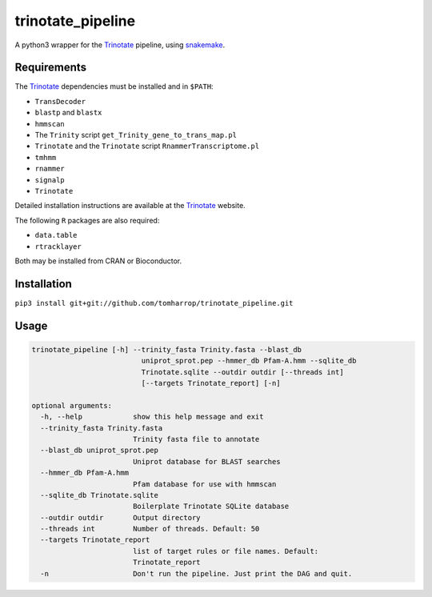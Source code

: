 trinotate_pipeline
==================

A python3 wrapper for the Trinotate_ pipeline, using snakemake_.

.. image:: http://tomharrop.io/trinotate_pipeline/graph.svg

Requirements
------------

The Trinotate_ dependencies must be installed and in ``$PATH``:

* ``TransDecoder``
* ``blastp`` and ``blastx``
* ``hmmscan``
* The ``Trinity`` script ``get_Trinity_gene_to_trans_map.pl``
* ``Trinotate`` and the ``Trinotate`` script ``RnammerTranscriptome.pl`` 
* ``tmhmm``
* ``rnammer``
* ``signalp``
* ``Trinotate``

Detailed installation instructions are available at the Trinotate_ website.

The following ``R`` packages are also required:

* ``data.table``
* ``rtracklayer``

Both may be installed from CRAN or Bioconductor.

Installation
------------

``pip3 install git+git://github.com/tomharrop/trinotate_pipeline.git``

Usage
-----

.. code::

    trinotate_pipeline [-h] --trinity_fasta Trinity.fasta --blast_db
                              uniprot_sprot.pep --hmmer_db Pfam-A.hmm --sqlite_db
                              Trinotate.sqlite --outdir outdir [--threads int]
                              [--targets Trinotate_report] [-n]

    optional arguments:
      -h, --help            show this help message and exit
      --trinity_fasta Trinity.fasta
                            Trinity fasta file to annotate
      --blast_db uniprot_sprot.pep
                            Uniprot database for BLAST searches
      --hmmer_db Pfam-A.hmm
                            Pfam database for use with hmmscan
      --sqlite_db Trinotate.sqlite
                            Boilerplate Trinotate SQLite database
      --outdir outdir       Output directory
      --threads int         Number of threads. Default: 50
      --targets Trinotate_report
                            list of target rules or file names. Default:
                            Trinotate_report
      -n                    Don't run the pipeline. Just print the DAG and quit.

.. _Trinotate: https://trinotate.github.io/
.. _snakemake: https://snakemake.readthedocs.io/en/stable/